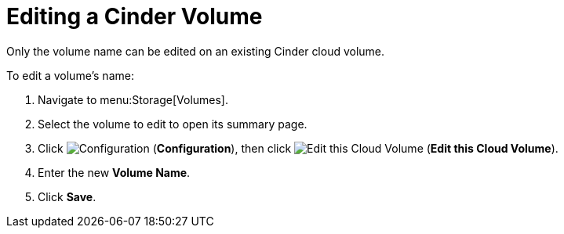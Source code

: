[[editing_cinder_volumes]]
= Editing a Cinder Volume

Only the volume name can be edited on an existing Cinder cloud volume.

To edit a volume's name:

. Navigate to menu:Storage[Volumes].
. Select the volume to edit to open its summary page.
. Click  image:1847.png[Configuration] (*Configuration*), then click image:volume-icon.png[Edit this Cloud Volume] (*Edit this Cloud Volume*). 
. Enter the new *Volume Name*.
. Click *Save*.
          